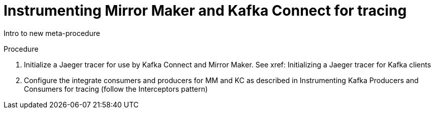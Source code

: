 // Module included in the following assemblies:
//
// assembly-instrumenting-kafka-clients-components-tracers.adoc

[id='proc-instrumenting-mirror-maker-connect-for-tracing-{context}']
= Instrumenting Mirror Maker and Kafka Connect for tracing

Intro to new meta-procedure

.Procedure

. Initialize a Jaeger tracer for use by Kafka Connect and Mirror Maker. See xref: Initializing a Jaeger tracer for Kafka clients

. Configure the integrate consumers and producers for MM and KC as described in Instrumenting Kafka Producers and Consumers for tracing (follow the Interceptors pattern)

.Additional resources


